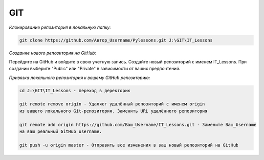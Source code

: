 ***
GIT
***

*Клонирование репозитория в локальную папку:*

.. code::

    git clone https://github.com/Автор_Username/Pylessons.git J:\GIT\IT_Lessons

*Создание нового репозитория на GitHub:*

Перейдите на GitHub и войдите в свою учетную запись.
Создайте новый репозиторий с именем IT_Lessons.
При создании выберите "Public" или "Private" в зависимости от ваших предпочтений.
    
*Привязка локального репозитория к вашему GitHub репозиторию:*

.. code::

    cd J:\GIT\IT_Lessons - переход в деректорию

    git remote remove origin - Удаляет удалённый репозиторий с именем origin 
    из вашего локального Git-репозитория. Заменить URL удалённого репозитория

    git remote add origin https://github.com/Ваш_Username/IT_Lessons.git - Замените Ваш_Username 
    на ваш реальный GitHub username.

    git push -u origin master - Отправить все изменения в ваш новый репозиторий на GitHub